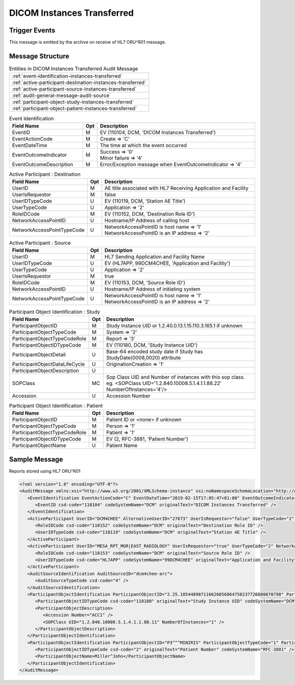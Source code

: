 DICOM Instances Transferred
===========================

Trigger Events
--------------

This message is emitted by the archive on receive of HL7 ORU^R01 message.

Message Structure
-----------------

.. csv-table:: Entities in DICOM Instances Transferred Audit Message

    :ref:`event-identification-instances-transferred`
    :ref:`active-participant-destination-instances-transferred`
    :ref:`active-participant-source-instances-transferred`
    :ref:`audit-general-message-audit-source`
    :ref:`participant-object-study-instances-transferred`
    :ref:`participant-object-patient-instances-transferred`

.. csv-table:: Event Identification
   :name: event-identification-instances-transferred
   :widths: 30, 5, 65
   :header: Field Name, Opt, Description

   EventID, M, "| EV (110104, DCM, 'DICOM Instances Transferred')"
   EventActionCode, M, "Create ⇒ 'C'"
   EventDateTime, M, | The time at which the event occurred
   EventOutcomeIndicator, M, "| Success ⇒ '0'
   | Minor failure ⇒ '4'"
   EventOutcomeDescription, M, | Error/Exception message when EventOutcomeIndicator ⇒ '4'

.. csv-table:: Active Participant : Destination
   :name: active-participant-destination-instances-transferred
   :widths: 30, 5, 65
   :header: Field Name, Opt, Description

   UserID, M, "AE title associated with HL7 Receiving Application and Facility"
   UserIsRequestor, M, "false"
   UserIDTypeCode, U, "EV (110119, DCM, 'Station AE Title')"
   UserTypeCode, U, "Application ⇒ '2'"
   RoleIDCode, M, "| EV (110152, DCM, 'Destination Role ID')"
   NetworkAccessPointID, U, | Hostname/IP Address of calling host
   NetworkAccessPointTypeCode, U, "| NetworkAccessPointID is host name ⇒ '1'
   | NetworkAccessPointID is an IP address ⇒ '2'"

.. csv-table:: Active Participant : Source
   :name: active-participant-source-instances-transferred
   :widths: 30, 5, 65
   :header: Field Name, Opt, Description

   UserID, M, "HL7 Sending Application and Facility Name"
   UserIDTypeCode, U, "EV (HL7APP, 99DCM4CHEE, 'Application and Facility')"
   UserTypeCode, U, "Application ⇒ '2'"
   UserIsRequestor, M, | true
   RoleIDCode, M, "| EV (110153, DCM, 'Source Role ID')"
   NetworkAccessPointID, U, | Hostname/IP Address of initiating system
   NetworkAccessPointTypeCode, U, "| NetworkAccessPointID is host name ⇒ '1'
   | NetworkAccessPointID is an IP address ⇒ '2'"

.. csv-table:: Participant Object Identification : Study
   :name: participant-object-study-instances-transferred
   :widths: 30, 5, 65
   :header: Field Name, Opt, Description

   ParticipantObjectID, M, Study Instance UID or 1.2.40.0.13.1.15.110.3.165.1 if unknown
   ParticipantObjectTypeCode, M, System ⇒ '2'
   ParticipantObjectTypeCodeRole, M, Report ⇒ '3'
   ParticipantObjectIDTypeCode, M, "EV (110180, DCM, 'Study Instance UID')"
   ParticipantObjectDetail, U, "Base-64 encoded study date if Study has StudyDate(0008,0020) attribute"
   ParticipantObjectDataLifeCycle, U, "OriginationCreation ⇒ '1'"
   ParticipantObjectDescription, U
   SOPClass, MC, Sop Class UID and Number of instances with this sop class. eg. <SOPClass UID='1.2.840.10008.5.1.4.1.1.88.22' NumberOfInstances='4'/>
   Accession, U, Accession Number

.. csv-table:: Participant Object Identification : Patient
   :name: participant-object-patient-instances-transferred
   :widths: 30, 5, 65
   :header: Field Name, Opt, Description

   ParticipantObjectID, M, Patient ID or <none> if unknown
   ParticipantObjectTypeCode, M, Person ⇒ '1'
   ParticipantObjectTypeCodeRole, M, Patient ⇒ '1'
   ParticipantObjectIDTypeCode, M,  "EV (2, RFC-3881, 'Patient Number')"
   ParticipantObjectName, U, Patient Name

Sample Message
--------------

Reports stored using HL7 ORU^R01

.. code-block:: xml

    <?xml version="1.0" encoding="UTF-8"?>
    <AuditMessage xmlns:xsi="http://www.w3.org/2001/XMLSchema-instance" xsi:noNamespaceSchemaLocation="http://www.dcm4che.org/DICOM/audit-message.rnc">
       <EventIdentification EventActionCode="C" EventDateTime="2019-02-15T17:05:47+01:00" EventOutcomeIndicator="0">
          <EventID csd-code="110104" codeSystemName="DCM" originalText="DICOM Instances Transferred" />
       </EventIdentification>
       <ActiveParticipant UserID="DCM4CHEE" AlternativeUserID="27673" UserIsRequestor="false" UserTypeCode="2" NetworkAccessPointID="localhost" NetworkAccessPointTypeCode="1">
          <RoleIDCode csd-code="110152" codeSystemName="DCM" originalText="Destination Role ID" />
          <UserIDTypeCode csd-code="110119" codeSystemName="DCM" originalText="Station AE Title" />
       </ActiveParticipant>
       <ActiveParticipant UserID="MESA_RPT_MGR|EAST_RADIOLOGY" UserIsRequestor="true" UserTypeCode="2" NetworkAccessPointID="localhost" NetworkAccessPointTypeCode="1">
          <RoleIDCode csd-code="110153" codeSystemName="DCM" originalText="Source Role ID" />
          <UserIDTypeCode csd-code="HL7APP" codeSystemName="99DCM4CHEE" originalText="Application and Facility" />
       </ActiveParticipant>
       <AuditSourceIdentification AuditSourceID="dcm4chee-arc">
          <AuditSourceTypeCode csd-code="4" />
       </AuditSourceIdentification>
       <ParticipantObjectIdentification ParticipantObjectID="2.25.185448987116626056864758237726880870790" ParticipantObjectTypeCode="2" ParticipantObjectTypeCodeRole="3" ParticipantObjectDataLifeCycle="1">
          <ParticipantObjectIDTypeCode csd-code="110180" originalText="Study Instance UID" codeSystemName="DCM" />
          <ParticipantObjectDescription>
             <Accession Number="ACC1" />
             <SOPClass UID="1.2.840.10008.5.1.4.1.1.88.11" NumberOfInstances="1" />
          </ParticipantObjectDescription>
       </ParticipantObjectIdentification>
       <ParticipantObjectIdentification ParticipantObjectID="P3^^^MINIRIS" ParticipantObjectTypeCode="1" ParticipantObjectTypeCodeRole="1">
          <ParticipantObjectIDTypeCode csd-code="2" originalText="Patient Number" codeSystemName="RFC-3881" />
          <ParticipantObjectName>Miller^John</ParticipantObjectName>
       </ParticipantObjectIdentification>
    </AuditMessage>